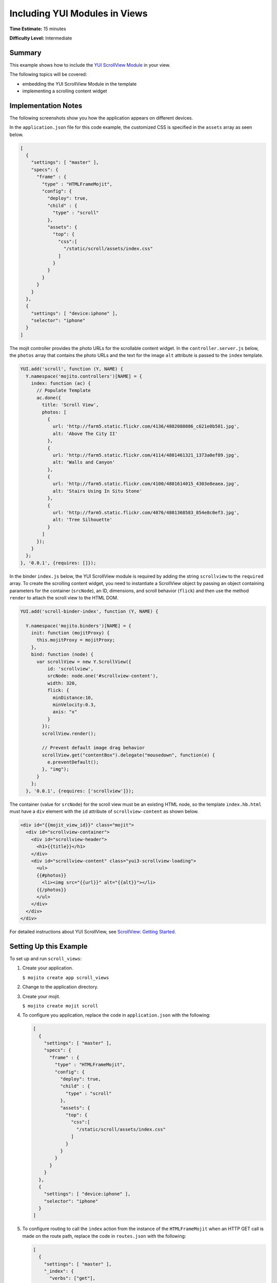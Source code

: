 ==============================
Including YUI Modules in Views
==============================

**Time Estimate:** 15 minutes

**Difficulty Level:** Intermediate

.. _code_exs_yui_views-summary:

Summary
=======

This example shows how to include the 
`YUI ScrollView Module <http://developer.yahoo.com/yui/3/scrollview/>`_ 
in your view.

The following topics will be covered:

- embedding the YUI ScrollView Module in the template
- implementing a scrolling content widget

.. _code_exs_yui_views-notes:

Implementation Notes
====================

The following screenshots show you how the application appears on different 
devices.

.. image:: images/scroll_view.preview.gif
   :height: 415px
   :width: 401px

In the ``application.json`` file for this code example, the customized 
CSS is specified in the ``assets`` array as seen below.

.. code-block:: javascript

   [
     {
       "settings": [ "master" ],
       "specs": {
         "frame" : {
           "type" : "HTMLFrameMojit",
           "config": {
             "deploy": true,
             "child" : {
               "type" : "scroll"
             },
             "assets": {
               "top": {
                 "css":[
                   "/static/scroll/assets/index.css"
                 ]
               }
             }
           }
         }
       }
     },
     { 
       "settings": [ "device:iphone" ], 
       "selector": "iphone" 
     }
   ]

The mojit controller provides the photo URLs for the scrollable content widget. 
In the ``controller.server.js`` below, the ``photos`` array that contains the 
photo URLs and the text for the image ``alt`` attribute is passed to the 
``index`` template.

.. code-block:: javascript

   YUI.add('scroll', function (Y, NAME) {
     Y.namespace('mojito.controllers')[NAME] = {
       index: function (ac) {
         // Populate Template
         ac.done({
           title: 'Scroll View',
           photos: [
             {
               url: 'http://farm5.static.flickr.com/4136/4802088086_c621e0b501.jpg',
               alt: 'Above The City II'
             },
             { 
               url: 'http://farm5.static.flickr.com/4114/4801461321_1373a0ef89.jpg',
               alt: 'Walls and Canyon'
             },
             {
               url: 'http://farm5.static.flickr.com/4100/4801614015_4303e8eaea.jpg',
               alt: 'Stairs Using In Situ Stone'
             },
             {
               url: 'http://farm5.static.flickr.com/4076/4801368583_854e8c0ef3.jpg',
               alt: 'Tree Silhouette'
             }
           ]
         });
       }
     };
   }, '0.0.1', {requires: []});


In the binder ``index.js`` below, the YUI ScrollView module is required
by adding the string ``scrollview`` to the ``required`` array. To create the scrolling 
content widget, you need to instantiate a ScrollView object by passing an object 
containing parameters for the container (``srcNode``), an ID, dimensions, and 
scroll behavior (``flick``) and then use the method ``render`` to attach the scroll
view to the HTML DOM. 

.. code-block:: javascript

   YUI.add('scroll-binder-index', function (Y, NAME) {

     Y.namespace('mojito.binders')[NAME] = {
       init: function (mojitProxy) {
         this.mojitProxy = mojitProxy;
       },
       bind: function (node) {
         var scrollView = new Y.ScrollView({
             id: 'scrollview',
             srcNode: node.one('#scrollview-content'),
             width: 320,
             flick: {
               minDistance:10,
               minVelocity:0.3,
               axis: "x"
             }
           });
           scrollView.render();

           // Prevent default image drag behavior
           scrollView.get("contentBox").delegate("mousedown", function(e) {
             e.preventDefault();
           }, "img");
         }
       };
     }, '0.0.1', {requires: ['scrollview']});

The container (value for ``srcNode``) for the scroll view must be an existing HTML
node, so the template ``index.hb.html`` must have a ``div`` element with the
``id`` attribute of ``scrollview-content`` as shown below.

.. code-block:: html

   <div id="{{mojit_view_id}}" class="mojit">
     <div id="scrollview-container">
       <div id="scrollview-header">
         <h1>{{title}}</h1>
       </div>
       <div id="scrollview-content" class="yui3-scrollview-loading">
         <ul>
         {{#photos}}
           <li><img src="{{url}}" alt="{{alt}}"></li>
         {{/photos}}
         </ul>
       </div>
     </div>
   </div>

For detailed instructions about YUI ScrollView, see 
`ScrollView: Getting Started <http://developer.yahoo.com/yui/3/scrollview/#start>`_.

.. _code_exs_yui_views-setup:

Setting Up this Example
=======================

To set up and run ``scroll_views``:

#. Create your application.

   ``$ mojito create app scroll_views``
#. Change to the application directory.
#. Create your mojit.

   ``$ mojito create mojit scroll``
#. To configure you application, replace the code in ``application.json`` with the 
   following:

   .. code-block:: javascript

      [
        {
          "settings": [ "master" ],
          "specs": {
            "frame" : {
              "type" : "HTMLFrameMojit",
              "config": {
                "deploy": true,
                "child" : {
                  "type" : "scroll"
                },
                "assets": {
                  "top": {
                    "css":[
                      "/static/scroll/assets/index.css"
                    ]
                  }
                }
              }
            }
          }
        },
        { 
          "settings": [ "device:iphone" ], 
          "selector": "iphone"
        }
      ]

#. To configure routing to call the ``index`` action from the instance of the 
   ``HTMLFrameMojit`` when an HTTP GET call is made on the route path, replace 
   the code in ``routes.json`` with the following:

   .. code-block:: javascript

      [
        {
          "settings": [ "master" ],
          "_index": {
            "verbs": ["get"],
            "path": "/",
            "call": "frame.index"
          }
        }
      ]
#. Update your ``app.js`` with the following:

   .. code-block:: javascript

      'use strict';

      var debug = require('debug')('app'),
          express = require('express'),
          libmojito = require('mojito'),
          app;

          app = express();
          app.set('port', process.env.PORT || 8666);
          libmojito.extend(app);

          app.use(libmojito.middleware());
          app.mojito.attachRoutes();

          app.get('/status', function (req, res) {
              res.send('200 OK');
          });

          app.listen(app.get('port'), function () {
              debug('Server listening on port ' + app.get('port') + ' ' +
              'in ' + app.get('env') + ' mode');
          });
          module.exports = app;

#. Confirm that your ``package.json`` has the correct dependencies as show below. If not,
   update ``package.json``.

   .. code-block:: javascript

      "dependencies": {
          "debug": "*",
           "mojito": "~0.9.0"
      },
      "devDependencies": {
          "mojito-cli": ">= 0.2.0"
      },

#. From the application directory, install the application dependencies:

   ``$ npm install``

#. Change to ``mojits/scroll``.
#. To have the controller send image data to the template for the scrolling 
   widget, replace the code in ``controller.server.js`` with the following:

   .. code-block:: javascript

      YUI.add('scroll', function (Y, NAME) {

        Y.namespace('mojito.controllers')[NAME] = {
          index: function (ac) {
            // Populate Template
            ac.done({
              title: 'Scroll View',
              photos: [
                {
                  url: 'http://farm5.static.flickr.com/4136/4802088086_c621e0b501.jpg',
                  alt: 'Above The City II'
                },
                {
                  url: 'http://farm5.static.flickr.com/4114/4801461321_1373a0ef89.jpg',
                  alt: 'Walls and Canyon'
                },
                {
                  url: 'http://farm5.static.flickr.com/4100/4801614015_4303e8eaea.jpg',
                  alt: 'Stairs Using In Situ Stone'
                },
                {
                  url: 'http://farm5.static.flickr.com/4076/4801368583_854e8c0ef3.jpg',
                  alt: 'Tree Silhouette'
                }
              ]
            });
          }
        };
      }, '0.0.1', {requires: []});

#. To instantiate a ScrollView and have it rendered in the DOM, replace the
    code in ``binders/index.js`` with the following:

   .. code-block:: javascript

      YUI.add('scroll-binder-index', function (Y, NAME) {

        Y.namespace('mojito.binders')[NAME] = {
          init: function (mojitProxy) {
            this.mojitProxy = mojitProxy;
          },
          bind: function (node) {
            var scrollView = new Y.ScrollView({
                id: 'scrollview',
                srcNode: node.one('#scrollview-content'),
                width: 320,
                flick: {
                    minDistance:10,
                    minVelocity:0.3,
                    axis: "x"
                }
            });
            scrollView.render();

            // Prevent default image drag behavior
            scrollView.get("contentBox").delegate("mousedown", function(e) {
                e.preventDefault();
            }, "img");
          }
        };
      }, '0.0.1', {requires: ['scrollview']});

#. To modify the ``index`` template, replace the code in ``views/index.hb.html`` with the 
   following:

   .. code-block:: html

      <style>
        /* Avoid resource latency for these, since they hide unenhanced content */
        .yui3-js-enabled .yui3-scrollview-loading {
          visibility:hidden;
        }
        #additional-content {
          display:none;
        }
      </style>
      <div id="{{mojit_view_id}}" class="mojit">
        <div id="scrollview-container">
          <div id="scrollview-header">
            <h1>{{title}}</h1>
          </div>
          <div id="scrollview-content" class="yui3-scrollview-loading">
            <ul>
            {{#photos}}
                <li><img src="{{url}}" alt="{{alt}}"></li>
            {{/photos}}
            </ul>
          </div>
        </div>
      </div>

#. To add CSS for the ``index`` template, replace the contents of ``assets/index.css`` 
   with the following:

   .. code-block:: css

      html, body {
        margin:0;
        padding:0;
        font-family: arial,helvetica,clean,sans-serif;
      }
      #scrollview {
        border:2px solid #000;
        -webkit-border-radius:6px;
        -moz-border-radius:6px;
        border-radius:6px;
      }
      #scrollview-content img {
        border:2px solid;
        -webkit-border-radius:6px;
        -moz-border-radius:6px;
        border-radius:6px;
        width: 300px;
        margin: 2px -1px 2px 6px;
        -webkit-transform: translate3d(0, 0, 0);
      }
      /* To layout horizontal LIs */
      #scrollview-content {
        white-space:nowrap;
      }
      #scrollview-content li {
        display:inline-block;
        background-color:#fff;
      }
      /* For IE 6/7 - needs inline block hack */
      #scrollview-content li {
        *display:inline;
        *zoom:1;
      }
      /* === scrollview container and header styles === */
      #scrollview-container {
        float:left;
        margin:10px;
      }
      #scrollview-header {
        height:44px;
        *width:320px;
        border: 1px solid #9c9c9c;
        /* Fallback style */
        border: 1px solid rgba(0, 0, 0, 0.3);
        -webkit-border-radius: .5em;
        -webkit-border-top-left-radius: .5em;
        -webkit-border-top-right-radius: .5em;
        -webkit-border-bottom-left-radius: .5em;
        -webkit-border-bottom-right-radius: .5em;
        -moz-border-radius: .5em;
        border-radius: .5em;
        background: #141414;
        background: -webkit-gradient(linear, left top, left bottom, from(#656565), to(#141414) );
        background: -moz-linear-gradient(-90deg, #656565, #141414);
        filter: progid:DXImageTransform.Microsoft.Gradient(GradientType=0, StartColorStr='#656565', EndColorStr='#141414');
      }
      #scrollview-header h1 {
        color: #fff;
        margin:0;
        padding:10px 0;
        text-align:center;
        font-size:150%;
        font-weight:bold;
        text-shadow: 0 -1px 0 rgba(0,0,0,0.7);    }
      #scrollview-pager {
        padding:5px;
      }

#. From the application directory, run the server.

   ``$ node app.js``
#. To view your application, go to the URL:

   http://localhost:8666

.. _code_exs_yui_views-src:

Source Code
===========

- `Index Template <http://github.com/yahoo/mojito/tree/master/examples/developer-guide/scroll_views/mojits/scroll/views/index.hb.html>`_
- `Scroll Views Application <http://github.com/yahoo/mojito/tree/master/examples/developer-guide/scroll_views/>`_

